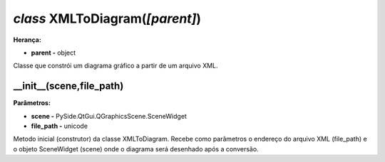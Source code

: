.. SmartPower documentation master file, created by
   sphinx-quickstart on Thu Jul 16 09:57:33 2015.
   You can adapt this file completely to your liking, but it should at least
   contain the root `toctree` directive.

*class* XMLToDiagram(*[parent]*)
===============================================
**Herança:**

* **parent -** object

Classe que constrói um diagrama gráfico a partir de um arquivo XML.

__init__(scene,file_path)
++++++++++++++++++++++++++++
**Parâmetros:**

* **scene -** PySide.QtGui.QGraphicsScene.SceneWidget

* **file_path -** unicode

Metodo inicial (construtor) da classe XMLToDiagram. Recebe como parâmetros o endereço do arquivo XML (file_path) e o objeto SceneWidget (scene) onde o diagrama será desenhado após a conversão.
